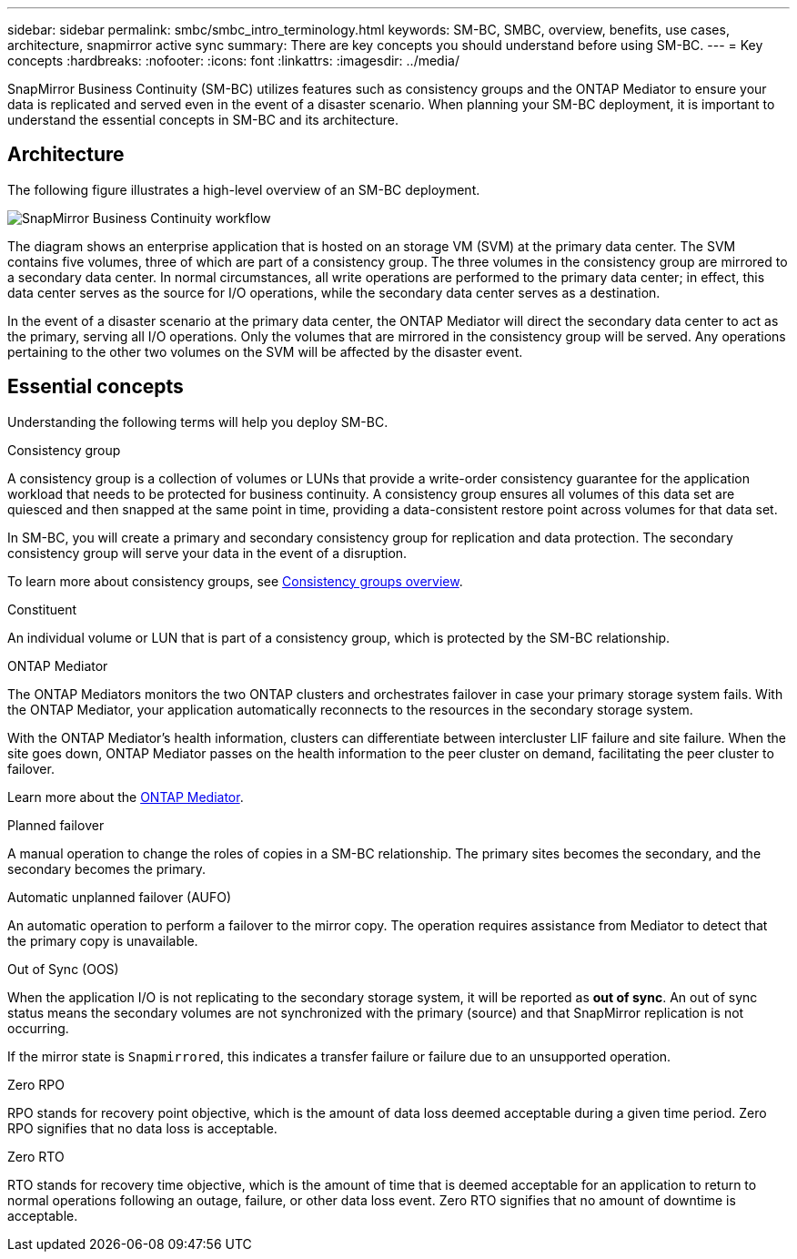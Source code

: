 ---
sidebar: sidebar
permalink: smbc/smbc_intro_terminology.html
keywords: SM-BC, SMBC, overview, benefits, use cases, architecture, snapmirror active sync
summary: There are key concepts you should understand before using SM-BC.
---
= Key concepts
:hardbreaks:
:nofooter:
:icons: font
:linkattrs:
:imagesdir: ../media/

[.lead]
SnapMirror Business Continuity (SM-BC) utilizes features such as consistency groups and the ONTAP Mediator to ensure your data is replicated and served even in the event of a disaster scenario. When planning your SM-BC deployment, it is important to understand the essential concepts in SM-BC and its architecture. 

== Architecture

The following figure illustrates a high-level overview of an SM-BC deployment. 

image:workflow_san_snapmirror_business_continuity.png[SnapMirror Business Continuity workflow]

The diagram shows an enterprise application that is hosted on an storage VM (SVM) at the primary data center. The SVM contains five volumes, three of which are part of a consistency group. The three volumes in the consistency group are mirrored to a secondary data center. In normal circumstances, all write operations are performed to the primary data center; in effect, this data center serves as the source for I/O operations, while the secondary data center serves as a destination. 

In the event of a disaster scenario at the primary data center, the ONTAP Mediator will direct the secondary data center to act as the primary, serving all I/O operations. Only the volumes that are mirrored in the consistency group will be served. Any operations pertaining to the other two volumes on the SVM will be affected by the disaster event. 

== Essential concepts

Understanding the following terms will help you deploy SM-BC. 

.Consistency group

A consistency group is a collection of volumes or LUNs that provide a write-order consistency guarantee for the application workload that needs to be protected for business continuity. A consistency group ensures all volumes of this data set are quiesced and then snapped at the same point in time, providing a data-consistent restore point across volumes for that data set.

In SM-BC, you will create a primary and secondary consistency group for replication and data protection. The secondary consistency group will serve your data in the event of a disruption. 

To learn more about consistency groups, see link:../consistency-groups/index.html[Consistency groups overview].

.Constituent

An individual volume or LUN that is part of a consistency group, which is protected by the SM-BC relationship. 

.ONTAP Mediator

The ONTAP Mediators monitors the two ONTAP clusters and orchestrates failover in case your primary storage system fails. With the ONTAP Mediator, your application automatically reconnects to the resources in the secondary storage system. 

With the ONTAP Mediator's health information, clusters can differentiate between intercluster LIF failure and site failure. When the site goes down, ONTAP Mediator passes on the health information to the peer cluster on demand, facilitating the peer cluster to failover.

Learn more about the link:../mediator/index.html[ONTAP Mediator^].

.Planned failover

A manual operation to change the roles of copies in a SM-BC relationship. The primary sites becomes the secondary, and the secondary becomes the primary.

.Automatic unplanned failover (AUFO)

An automatic operation to perform a failover to the mirror copy. The operation requires assistance from Mediator to detect that the primary copy is unavailable.

.Out of Sync (OOS)

When the application I/O is not replicating to the secondary storage system, it will be reported as **out of sync**. An out of sync status means the secondary volumes are not synchronized with the primary (source) and that SnapMirror replication is not occurring. 

If the mirror state is `Snapmirrored`, this indicates a transfer failure or failure due to an unsupported operation.

.Zero RPO

RPO stands for recovery point objective, which is the amount of data loss deemed acceptable during a given time period. Zero RPO signifies that no data loss is acceptable.  

.Zero RTO

RTO stands for recovery time objective, which is the amount of time that is deemed acceptable for an application to return to normal operations following an outage, failure, or other data loss event. Zero RTO signifies that no amount of downtime is acceptable. 

// 16 may 2023, ONTAPDOC-1004
// 16 may 2023, ONTAPDOC-883